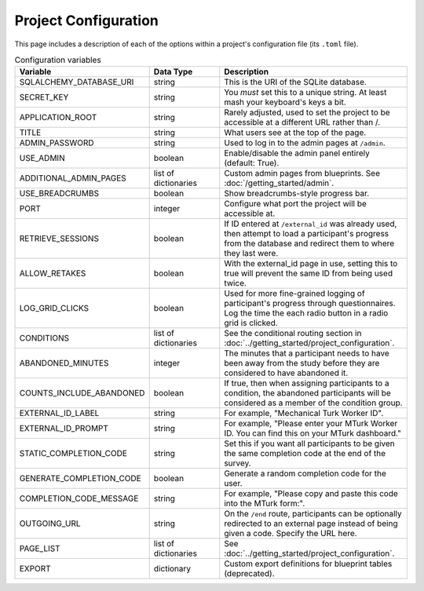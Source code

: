 Project Configuration
=====================

This page includes a description of each of the options within a project's configuration file (its ``.toml`` file).

.. table:: Configuration variables
    :widths: 32,17,45

    ============================ ===================== ==================
    Variable                     Data Type             Description
    ============================ ===================== ==================
    SQLALCHEMY_DATABASE_URI      string                This is the URI of the SQLite database.
    SECRET_KEY                   string                You *must* set this to a unique string. At least mash your keyboard's keys a bit.
    APPLICATION_ROOT             string                Rarely adjusted, used to set the project to be accessible at a different URL rather than /.
    TITLE                        string                What users see at the top of the page.
    ADMIN_PASSWORD               string                Used to log in to the admin pages at ``/admin``.
    USE_ADMIN                    boolean               Enable/disable the admin panel entirely (default: True).
    ADDITIONAL_ADMIN_PAGES       list of dictionaries  Custom admin pages from blueprints. See :doc:`/getting_started/admin`.
    USE_BREADCRUMBS              boolean               Show breadcrumbs-style progress bar.
    PORT                         integer               Configure what port the project will be accessible at.
    RETRIEVE_SESSIONS            boolean               If ID entered at ``/external_id`` was already used, then attempt to load a participant's progress from the database and redirect them to where they last were.
    ALLOW_RETAKES                boolean               With the external_id page in use, setting this to true will prevent the same ID from being used twice.
    LOG_GRID_CLICKS              boolean               Used for more fine-grained logging of participant's progress through questionnaires. Log the time the each radio button in a radio grid is clicked.
    CONDITIONS                   list of dictionaries  See the conditional routing section in :doc:`../getting_started/project_configuration`.
    ABANDONED_MINUTES            integer               The minutes that a participant needs to have been away from the study before they are considered to have abandoned it.
    COUNTS_INCLUDE_ABANDONED     boolean               If true, then when assigning participants to a condition, the abandoned participants will be considered as a member of the condition group.
    EXTERNAL_ID_LABEL            string                For example, "Mechanical Turk Worker ID".
    EXTERNAL_ID_PROMPT           string                For example, "Please enter your MTurk Worker ID. You can find this on your MTurk dashboard."
    STATIC_COMPLETION_CODE       string                Set this if you want all participants to be given the same completion code at the end of the survey.
    GENERATE_COMPLETION_CODE     boolean               Generate a random completion code for the user.
    COMPLETION_CODE_MESSAGE      string                For example, "Please copy and paste this code into the MTurk form:".
    OUTGOING_URL                 string                On the ``/end`` route, participants can be optionally redirected to an external page instead of being given a code. Specify the URL here.
    PAGE_LIST                    list of dictionaries  See :doc:`../getting_started/project_configuration`.
    EXPORT                       dictionary            Custom export definitions for blueprint tables (deprecated).
    ============================ ===================== ==================